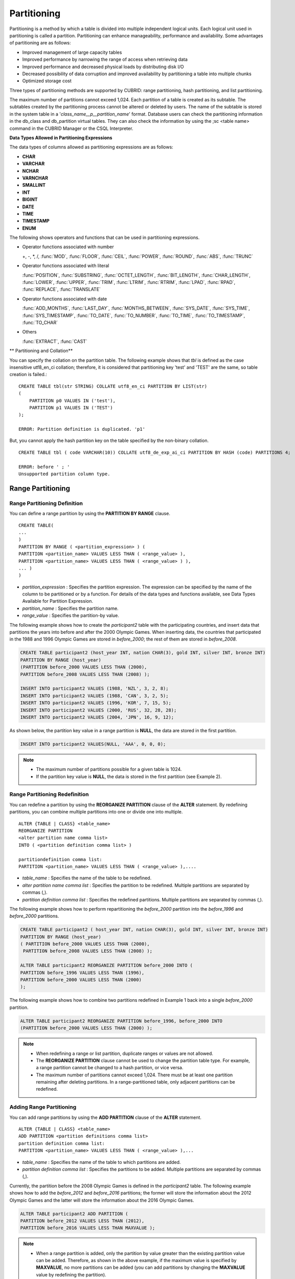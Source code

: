 ************
Partitioning
************

Partitioning is a method by which a table is divided into multiple independent logical units. Each logical unit used in partitioning is called a partition. Partitioning can enhance manageability, performance and availability. Some advantages of partitioning are as follows:

*   Improved management of large capacity tables
*   Improved performance by narrowing the range of access when retrieving data
*   Improved performance and decreased physical loads by distributing disk I/O
*   Decreased possibility of data corruption and improved availability by partitioning a table into multiple chunks
*   Optimized storage cost

Three types of partitioning methods are supported by CUBRID: range partitioning, hash partitioning, and list partitioning.

The maximum number of partitions cannot exceed 1,024. Each partition of a table is created as its subtable. The subtables created by the partitioning process cannot be altered or deleted by users. The name of the subtable is stored in the system table in a '*class_name__p__partition_name*' format. Database users can check the partitioning information in the db_class and db_partition virtual tables. They can also check the information by using the ;sc <table name> command in the CUBRID Manager or the CSQL Interpreter.

.. _partition-data-type:

**Data Types Allowed in Partitioning Expressions**

The data types of columns allowed as partitioning expressions are as follows:

*   **CHAR**
*   **VARCHAR**
*   **NCHAR**
*   **VARNCHAR**
*   **SMALLINT**
*   **INT**
*   **BIGINT**
*   **DATE**
*   **TIME**
*   **TIMESTAMP**
*   **ENUM**

The following shows operators and functions that can be used in partitioning expressions.

*   Operator functions associated with number

    +, -, \*, /, :func:`MOD`, :func:`FLOOR`, :func:`CEIL`, :func:`POWER`, :func:`ROUND`, :func:`ABS`, :func:`TRUNC`

*   Operator functions associated with literal

    :func:`POSITION`, :func:`SUBSTRING`, :func:`OCTET_LENGTH`, :func:`BIT_LENGTH`, :func:`CHAR_LENGTH`, :func:`LOWER`, :func:`UPPER`, :func:`TRIM`, :func:`LTRIM`, :func:`RTRIM`, :func:`LPAD`, :func:`RPAD`, :func:`REPLACE`, :func:`TRANSLATE`

*   Operator functions associated with date

    :func:`ADD_MONTHS`, :func:`LAST_DAY`, :func:`MONTHS_BETWEEN`, :func:`SYS_DATE`, :func:`SYS_TIME`, :func:`SYS_TIMESTAMP`, :func:`TO_DATE`, :func:`TO_NUMBER`, :func:`TO_TIME`, :func:`TO_TIMESTAMP`, :func:`TO_CHAR`

*   Others

    :func:`EXTRACT`, :func:`CAST`

** Partitioning and Collation**

You can specify the collation on the partition table. The following example shows that *tbl* is defined as the case insensitive utf8_en_ci collation; therefore, it is considered that partitioning key 'test' and 'TEST' are the same, so table creation is failed.::

    CREATE TABLE tbl(str STRING) COLLATE utf8_en_ci PARTITION BY LIST(str) 
    (
        PARTITION p0 VALUES IN ('test'), 
        PARTITION p1 VALUES IN ('TEST')
    );
    
    ERROR: Partition definition is duplicated. 'p1'
 
But, you cannot apply the hash partition key on the table specified by the non-binary collation. ::

    CREATE TABLE tbl ( code VARCHAR(10)) COLLATE utf8_de_exp_ai_ci PARTITION BY HASH (code) PARTITIONS 4;

    ERROR: before ' ; '
    Unsupported partition column type.



Range Partitioning
==================

.. _defining-range-partitions:

Range Partitioning Definition
-----------------------------

You can define a range partition by using the **PARTITION BY RANGE** clause. ::

    CREATE TABLE(
    ...
    )
    PARTITION BY RANGE ( <partition_expression> ) (
    PARTITION <partition_name> VALUES LESS THAN ( <range_value> ),
    PARTITION <partition_name> VALUES LESS THAN ( <range_value> ) ),
    ... )
    )

*   *partition_expression* : Specifies the partition expression. The expression can be specified by the name of the column to be partitioned or by a function. For details of the data types and functions available, see Data Types Available for Partition Expression.
*   *partition_name* : Specifies the partition name.
*   *range_value* : Specifies the partition-by value.

The following example shows how to create the *participant2* table with the participating countries, and insert data that partitions the years into before and after the 2000 Olympic Games. When inserting data, the countries that participated in the 1988 and 1996 Olympic Games are stored in *before_2000*; the rest of them are stored in *before_2008*.

.. code-block:: sql

    CREATE TABLE participant2 (host_year INT, nation CHAR(3), gold INT, silver INT, bronze INT)
    PARTITION BY RANGE (host_year)
    (PARTITION before_2000 VALUES LESS THAN (2000),
    PARTITION before_2008 VALUES LESS THAN (2008) );
     
    INSERT INTO participant2 VALUES (1988, 'NZL', 3, 2, 8);
    INSERT INTO participant2 VALUES (1988, 'CAN', 3, 2, 5);
    INSERT INTO participant2 VALUES (1996, 'KOR', 7, 15, 5);
    INSERT INTO participant2 VALUES (2000, 'RUS', 32, 28, 28);
    INSERT INTO participant2 VALUES (2004, 'JPN', 16, 9, 12);

As shown below, the partition key value in a range partition is **NULL**, the data are stored in the first partition.

.. code-block:: sql

    INSERT INTO participant2 VALUES(NULL, 'AAA', 0, 0, 0);
    
.. note::

    *   The maximum number of partitions possible for a given table is 1024.
    
    *   If the partition key value is **NULL**, the data is stored in the first partition (see Example 2).

.. _range-partitioning-redefinition:

Range Partitioning Redefinition
-------------------------------

You can redefine a partition by using the **REORGANIZE PARTITION** clause of the **ALTER** statement. By redefining partitions, you can combine multiple partitions into one or divide one into multiple. ::

    ALTER {TABLE | CLASS} <table_name>
    REORGANIZE PARTITION
    <alter partition name comma list>
    INTO ( <partition definition comma list> )
     
    partitiondefinition comma list:
    PARTITION <partition_name> VALUES LESS THAN ( <range_value> ),.... 

*   *table_name* : Specifies the name of the table to be redefined.
*   *alter partition name comma list* : Specifies the partition to be redefined. Multiple partitions are separated by commas (,).
*   *partition definition comma list* : Specifies the redefined partitions. Multiple partitions are separated by commas (,).

The following example shows how to perform repartitioning the *before_2000* partition into the *before_1996* and *before_2000* partitions.

.. code-block:: sql

    CREATE TABLE participant2 ( host_year INT, nation CHAR(3), gold INT, silver INT, bronze INT)
    PARTITION BY RANGE (host_year)
    ( PARTITION before_2000 VALUES LESS THAN (2000),
     PARTITION before_2008 VALUES LESS THAN (2008) );
     
    ALTER TABLE participant2 REORGANIZE PARTITION before_2000 INTO (
    PARTITION before_1996 VALUES LESS THAN (1996),
    PARTITION before_2000 VALUES LESS THAN (2000)
    );

The following example shows how to combine two partitions redefined in Example 1 back into a single *before_2000* partition.

.. code-block:: sql

    ALTER TABLE participant2 REORGANIZE PARTITION before_1996, before_2000 INTO
    (PARTITION before_2000 VALUES LESS THAN (2000) );

.. note::

    *   When redefining a range or list partition, duplicate ranges or values are not allowed.
    
    *   The **REORGANIZE PARTITION** clause cannot be used to change the partition table type. For example, a range partition cannot be changed to a hash partition, or vice versa.
    
    *   The maximum number of partitions cannot exceed 1,024. There must be at least one partition remaining after deleting partitions. In a range-partitioned table, only adjacent partitions can be redefined.

Adding Range Partitioning
-------------------------

You can add range partitions by using the **ADD PARTITION** clause of the **ALTER** statement. ::

    ALTER {TABLE | CLASS} <table_name>
    ADD PARTITION <partition definitions comma list>
    partition definition comma list:
    PARTITION <partition_name> VALUES LESS THAN ( <range_value> ),...

*   *table_name* : Specifies the name of the table to which partitions are added.
*   *partition definition comma list* : Specifies the partitions to be added. Multiple partitions are separated by commas (,).

Currently, the partition before the 2008 Olympic Games is defined in the *participant2* table. The following example shows how to add the *before_2012* and *before_2016* partitions; the former will store the information about the 2012 Olympic Games and the latter will store the information about the 2016 Olympic Games.

.. code-block:: sql

    ALTER TABLE participant2 ADD PARTITION (
    PARTITION before_2012 VALUES LESS THAN (2012),
    PARTITION before_2016 VALUES LESS THAN MAXVALUE );

.. note::

    *   When a range partition is added, only the partition by value greater than the existing partition value can be added. Therefore, as shown in the above example, if the maximum value is specified by **MAXVALUE**, no more partitions can be added (you can add partitions by changing the **MAXVALUE** value by redefining the partition).

    *   To add the partition by value smaller than the existing partition value, use the redefining partitions (see :ref:`range-partitioning-redefinition`).

Dropping Range Partitioning
---------------------------

You can drop a partition by using the **DROP PARTITION** clause of the **ALTER** statement. ::

    ALTER {TABLE | CLASS} <table_name>
    DROP PARTITION <partition_name>
    
*   *table_name* : Specifies the name of the partitioned table.
*   *partition_name* : Specifies the name of the partition to be dropped.

The following example shows how to drop the *before_2000* partition in the *participant2* table.

.. code-block:: sql

    ALTER TABLE participant2 DROP PARTITION before_2000;

.. note::

    *   When dropping a partitioned table, all stored data in the partition are also dropped.
    
    *   If you want to change the partitioning of a table without losing data, use the **ALTER TABLE** ... **REORGANIZE PARTITION** statement.
    
    *   The number of rows deleted is not returned when a partition is dropped. If you want to delete the data, but want to maintain the table and partitions, use the **DELETE** statement.

Hash Partitioning
=================

Hash Partitioning Definition
----------------------------

You can define a hash partition by using the **PARTITION BY HASH** clause. ::

    CREATE TABLE (
    ...
    )
    ( PARTITION BY HASH ( <partition_expression> )
     PARTITIONS ( <number_of_partitions> )
    )

*   *partition_expression* : Specifies a partition expression. The expression can be specified by the name of the column to be partitioned or by a function.
*   *number_of_partitions* : Specifies the number of partitions.

The following example shows how to create the *nation2* table with country *code* and country names, and define 4 hash partitions based on code values. Only the number of partitions, not the name, is defined in hash partitioning; names such as p0 and p1 are assigned automatically.

.. code-block:: sql

    CREATE TABLE nation2
    ( code CHAR(3),
      name VARCHAR(50) )
    PARTITION BY HASH ( code) PARTITIONS 4;

The following example shows how to insert data to the hash partition created in the example 1. When a value is inserted into a hash partition, the partition to store the data is determined by the hash value of the partition key. If the partition key value is **NULL**, the data is stored in the first partition.

.. code-block:: sql

    INSERT INTO nation2 VALUES ('KOR','Korea');
    INSERT INTO nation2 VALUES ('USA','USA United States of America');
    INSERT INTO nation2 VALUES ('FRA','France');
    INSERT INTO nation2 VALUES ('DEN','Denmark');
    INSERT INTO nation2 VALUES ('CHN','China');
    INSERT INTO nation2 VALUES (NULL,'AAA');

.. note::

    The maximum number of partitions cannot exceed 1024.

Hash Partitioning Redefinition
------------------------------

You can redefine a partition by using the **COALESCE PARTITION** clause of the **ALTER** statement. Instances are preserved if the hash partition is redefined. ::

    ALTER {TABLE | CLASS} <table_name>
    COALESCE PARTITION <unsigned integer>

*   *table_name* : Specifies the name of the table to be redefined.
*   *unsigned integer* : Specifies the number of partitions to be deleted.

The following example shows how to decrease the number of partitions in the *nation2* table from 4 to 3.

.. code-block:: sql

    ALTER TABLE nation2 COALESCE PARTITION 1;

.. note::

    *   Decreasing the number of partitions is only available.
    
    *   To increase the number of partitions, use the **ALTER TABLE** ... **ADD PARTITION** statement as in range partitioning.
    
    *   There must be at least one partition remaining after redefining partitions.

List Partitioning
=================

List Partitioning Definition
----------------------------

You can define a list partition by using the **PARTITION BY LIST** statement. ::

    CREATE TABLE(
    ...
    )
    PARTITION BY LIST ( <partition_expression> ) (
    PARTITION <partition_name> VALUES IN ( <partition_value_list> ),
    PARTITION <partition_name> VALUES IN ( <partition_value_ list>, ...
    );
    
*   *partition_expression* : Specifies a partition expression. The expression can be specified by the name of the column to be partitioned or by a function. For details on the data types and functions available, see :ref:`Data Types Available for Partition Expressions <partition-data-type>`.
*   *partition_name* : Specifies the partition name.
*   *partition_value_list* : Specifies the list of the partition by values.

The following example shows how to create the *athlete2* table with athlete names and sport events, and define list partitions based on event values.

.. code-block:: sql

    CREATE TABLE athlete2( name VARCHAR(40), event VARCHAR(30) )
    PARTITION BY LIST (event) (
    PARTITION event1 VALUES IN ('Swimming', 'Athletics ' ),
    PARTITION event2 VALUES IN ('Judo', 'Taekwondo', 'Boxing'),
    PARTITION event3 VALUES IN ('Football', 'Basketball', 'Baseball'));

The following example shows how to insert data to the list partition created in the example 1. In the last query of the example 2, if you insert an argument that has not been specified in the partition expression of the example 1, data inserting fails.

.. code-block:: sql

    INSERT INTO athlete2 VALUES ('Hwang Young-Cho', 'Athletics');
    INSERT INTO athlete2 VALUES ('Lee Seung-Yuop', 'Baseball');
    INSERT INTO athlete2 VALUES ('Moon Dae-Sung','Taekwondo');
    INSERT INTO athlete2 VALUES ('Cho In-Chul', 'Judo');
    INSERT INTO athlete2 VALUES ('Hong Kil-Dong', 'Volleyball');

The following example shows in which an error occurs with no data inserted when the partition key value is **NULL**. To define a partition where a **NULL** value can be inserted, define one that has a list including a **NULL** value as in the event3 partition as below.

.. code-block:: sql

    INSERT INTO athlete2 VALUES ('Hong Kil-Dong','NULL');
     
    CREATE TABLE athlete2( name VARCHAR(40), event VARCHAR(30) )
    PARTITION BY LIST (event) (
    PARTITION event1 VALUES IN ('Swimming', 'Athletics ' ),
    PARTITION event2 VALUES IN ('Judo', 'Taekwondo','Boxing'),
    PARTITION event3 VALUES IN ('Football', 'Basketball', 'Baseball', NULL));

.. note::

    The maximum number of partitions cannot exceed 1,024.

List Partitioning Redefinition
------------------------------

You can redefine a partition by using the **REORGANIZE PARTITION** clause of the **ALTER** statement. By redefining partitions, you can combine multiple partitions into one or divide one into multiple. ::

    ALTER {TABLE | CLASS} <table_name>
    REORGANIZEPARTITION
    <alter partition name comma list>
    INTO ( <partition definition comma list> )
    partition definition comma list:
    PARTITION <partition_name> VALUES IN ( <partition_value_list>),... 

*   *table_name* : Specifies the name of the table to be redefined.
*   *alter partition name comma list* : Specifies the partition to be redefined. Multiple partitions are separated by commas (,).
*   *partition definition comma list* : Specifies the redefined partitions. Multiple partitions are separated by commas (,).

The following example shows how to create the *athlete2* table partitioned by the list of sport events, and redefine the *event2* partition to be divided into *event2_1* (Judo) and *event2_2* (Taekwondo, Boxing).

.. code-block:: sql

    CREATE TABLE athlete2( name VARCHAR(40), event VARCHAR(30) )
    PARTITION BY LIST (event) (
        PARTITION event1 VALUES IN ('Swimming', 'Athletics ' ),
        PARTITION event2 VALUES IN ('Judo', 'Taekwondo','Boxing'),
        PARTITION event3 VALUES IN ('Football', 'Basketball', 'Baseball')
    );

    ALTER TABLE athlete2 REORGANIZE PARTITION event2 INTO
    (PARTITION event2_1 VALUES IN ('Judo'),
    PARTITION event2_2 VALUES IN ( 'Taekwondo','Boxing'));

The following example shows how to combine the *event2_1* and *event2_2* partitions divided in Example 1 back into a single *event2* partition.

.. code-block:: sql

    ALTER TABLE athlete2 REORGANIZE PARTITION event2_1, event2_2 INTO
    (PARTITION event2 VALUES IN('Judo','Taekwondo','Boxing'));

Dropping List Partitioning
--------------------------

You can drop a partition by using the **DROP PARTITION** clause of the **ALTER** statement. ::

    ALTER {TABLE | CLASS} <table_name>
    DROP PARTITION <partition_name>

*   *table_name* : Specifies the name of the partitioned table.
*   *partition_name* : Specifies the name of the partition to be dropped.

The following example shows how to create the *athlete2* table partitioned by the list of sport events and drop the *event3* partition.

.. code-block:: sql

    CREATE TABLE athlete2( name VARCHAR(40), event VARCHAR(30) )
    PARTITION BY LIST (event) (
    PARTITION event1 VALUES IN ('Swimming', 'Athletics ' ),
    PARTITION event2 VALUES IN ('Judo', 'Taekwondo','Boxing'),
    PARTITION event3 VALUES IN ('Football', 'Basketball', 'Baseball'));
    
    ALTER TABLE athlete2 DROP PARTITION event3;

Retrieving and Manipulating Data in Partitioning
================================================

SELECT/UPDATE/DELETE Data in Partitioning
-----------------------------------------

When SELECT/UPDATE/DELETE data, it is possible to access for each partition with "**PARTITION** (partition_name)" syntax.

The following example shows how to create the *athlete2* table to be partitioned by the list of sport events, insert data, and retrieve the *event1* and *event2* partitions.

.. code-block:: sql

    CREATE TABLE athlete2( name VARCHAR(40), event VARCHAR(30) )
    PARTITION BY LIST (event) (
        PARTITION event1 VALUES IN ('Swimming', 'Athletics' ),
        PARTITION event2 VALUES IN ('Judo', 'Taekwondo','Boxing'),
        PARTITION event3 VALUES IN ('Football', 'Basketball', 'Baseball')
    );

    INSERT INTO athlete2 VALUES ('Hwang Young-Cho', 'Athletics');
    INSERT INTO athlete2 VALUES ('Lee Seung-Yuop', 'Baseball');
    INSERT INTO athlete2 VALUES ('Lee Sun-Hee','Taekwondo');
    INSERT INTO athlete2 VALUES ('Kim In-Chul', 'Judo');

    SELECT * FROM athlete2 PARTITION (event1);
      name                  event
    ============================================
      'Hwang Young-Cho'     'Athletics'

    SELECT * FROM athlete2 PARTITION (event2);
      name                  event
    ============================================
      'Lee Sun-Hee'         'Taekwondo'
      'Kim In-Chul'         'Judo'

The following shows to INSERT one row on the *event1* partition of the *athlete2* table.

.. code-block:: sql

    INSERT INTO athlete2 PARTITION(event1) VALUES ('Lee Bong-Ju', 'Athletics');

The following shows to UPDATE one row on the *event2* partition of the *athlete2* table.

.. code-block:: sql

    UPDATE athlete2 PARTITION(event2) SET name='Cho In-Chul' WHERE name='Kim In-Chul';

Moving Data by Changing Partitioning Key Value
----------------------------------------------

If a partition key value is changed, the changed instance can be moved to another partition by the partition expression.

The following example shows how to move the instance to another partition by changing the partition key value. If you change the sport event information of Hwang Young-Cho in the *event1* partition from 'Athletics' to 'Football', the instance is moved to the *event3* partition.

.. code-block:: sql

    CREATE TABLE athlete2( name VARCHAR(40), event VARCHAR(30) )
    PARTITION BY LIST (event) (
    PARTITION event1 VALUES IN ('Swimming', 'Athletics ' ),
    PARTITION event2 VALUES IN ('Judo', 'Taekwondo','Boxing'),
    PARTITION event3 VALUES IN ('Football', 'Basketball', 'Baseball'));
    
    INSERT INTO athlete2 VALUES ('Hwang Young-Cho', 'Athletics');
    INSERT INTO athlete2 VALUES ('Lee Seung-Yuop', 'Baseball');

    SELECT * FROM athlete2__p__event1;
      name                  event
    ============================================
      'Hwang Young-Cho'     'Athletics'

    UPDATE athlete2 SET event = 'Football' WHERE name = 'Hwang Young-Cho';

    SELECT * FROM athlete2__p__event3;
      name                  event
    ============================================
      'Lee Seung-Yuop'      'Baseball'
      'Hwang Young-Cho'     'Football'

.. note::

    Be aware that when moving data between partitions by changing a partition key value, it can cause performance degradation due to internal deletions and insertions.

Local Index and Global Index for Partitioning
---------------------------------------------

Indexes created on a partitioning table are classified into Local Index or Global Index. Global Index defines one index structure that maintains data from all partitions. However, Local Index defines one index for one partition. The operators cannot control the index to be Local Index or Global Index. The index type is automatically determined by the system.

*   All primary keys are Global Index.
*   All foreign keys are Local Index.
*   All non-unique indexes are Local Index.
*   A unique index is Local Index or Global Index. If the partition key is a unique index, the index is Local Index; otherwise, it is Global Index.

Partition Pruning
-----------------

Partition pruning is an optimization, limiting the scope of your query according to the criteria you have specified. It is the skipping of unnecessary data partitions in a query. By doing this, you can greatly reduce the amount of data output from the disk and time spent on processing data as well as improve query performance and resource availability.

.. note::

    In versions lower than CUBRID 9.0, partition pruning has been executed at the query compiling stage. However, in version of CUBRID 9.0 or higher, it is executed at the server side at the query execution stage. Therefore, in version of CUBRID 9.0 or higher, partition pruning can be executed for more complex and various queries than existing versions. However, it is not available to print out the query information for a partitioning pruning query and optimization of **ORDER BY SKIP**, and **GROUP BY SKIP** is not supported.

The following example shows how to create the *olympic2* table to be partitioned based on the year the Olympic Games were held, and retrieve the countries that participated in the Olympic Games since the 2000 Sydney Olympic Games. In the **WHERE** clause, partition pruning takes place when equality or range comparison is performed between a partition key and a constant value.

In this example, the *before_1996* partition that has a smaller year value than 2000 is not scanned.

.. code-block:: sql

    CREATE TABLE olympic2
    ( opening_date DATE, host_nation VARCHAR(40))
    PARTITION BY RANGE ( EXTRACT (YEAR FROM opening_date) )
    ( PARTITION before_1996 VALUES LESS THAN (1996),
      PARTITION before_MAX VALUES LESS THAN MAXVALUE );
     
    SELECT opening_date, host_nation FROM olympic2 WHERE EXTRACT ( YEAR FROM (opening_date)) >= 2000;

The following example shows how to retrieve the method of getting the effects of partition pruning by retrieving data with a specific partition when partition pruning does not occur. In the first query, partition pruning does not occur because the value compared is not in the same format as that of the partition expression.

Therefore, you can use the same effect of partition pruning by specifying the appropriate partition as shown in the second query.

.. code-block:: sql

    SELECT host_nation FROM olympic2 WHERE opening_date >= '2000 - 01 - 01';

    SELECT host_nation FROM olympic2__p__before_max WHERE opening_date >= '2000 - 01 - 01';

The following example shows how to specify the search condition to make a partition pruning in the hash partitioned table, called the *manager* table. For hash partitioning, partition pruning occurs only when equality comparison is performed between a partition key and a constant value in the **WHERE** clause.

.. code-block:: sql

    CREATE TABLE manager (
    code INT,
    name VARCHAR(50))
    PARTITION BY HASH (code) PARTITIONS 4;
     
    SELECT * FROM manager WHERE code = 10053;

.. note::

    *   The partition expression and the value compared must be in the same format.
    
    *   To enable pruning for hash partitioning and list partitioning, use the following partitioning key expression in the **WHERE** clause. The following constant expression does not include any table columns and any other conditions are not allowed.

        *   <*partitioning key*> = <*constant expression*>
        *   <*partitioning key*> { IN | = SOME | = ANY } ( <*constant expression list*> )

    *   To enable pruning for range partitioning, use the following partitioning key expression in the **WHERE** clause.

        *   <*partitioning key*> { < | > | = | <= | >= | } <*constant expression*>
        *   <*partitioning key*> BETWEEN <*constant expression*> AND <*constant expression*>

Partitioning Management
=======================

Altering Regular Table into Partitioning Table
----------------------------------------------

To alter a regular table into a partitioned one, use the **ALTER TABLE** statement. Three partitioning methods can be used with the **ALTER TABLE** statement. The data in the existing table are moved to and stored in each partition according to the partition definition. ::

    ALTER {TABLE | CLASS} table_name
    PARTITION BY {RANGE | HASH | LIST } ( <partition_expression> )
    ( PARTITION partition_name VALUES LESS THAN { MAXVALUE | ( <partition_value_option> ) }
    | PARTITION partition_name VALUES IN ( <partition_value_option list) > ]
    | PARTITION <UNSINGED_INTEGER> )

    <partition_expression>
    expression_
    <partition_value_option>
    literal_

*   *table_name* : Specifies the name of the table to be altered.
*   *partition_expression* : Specifies a partition expression. The expression can be specified by the name of the column to be partitioned or by a function. For details on the data types and functions available, see :ref:`Data Types Available for Partition Expressions <partition-data-type>`.
*   *partition_name* : Specifies the name of the partition.
*   *partition_value_option* : Specifies the value or the value list on which the partition is based.

The following are examples of altering the record table into a range, list and hash table respectively.

.. code-block:: sql

    ALTER TABLE record PARTITION BY RANGE (host_year)
    ( PARTITION before_1996 VALUES LESS THAN (1996),
      PARTITION after_1996 VALUES LESS THAN MAXVALUE);

    ALTER TABLE record PARTITION BY list (unit)
    ( PARTITION time_record VALUES IN ('Time'),
      PARTITION kg_record VALUES IN ('kg'),
      PARTITION meter_record VALUES IN ('Meter'),
      PARTITION score_record VALUES IN ('Score') );

    ALTER TABLE record
    PARTITION BY HASH (score) PARTITIONS 4;

.. note::

    If there is data that does not satisfy the partition condition, partitions cannot be defined.

Altering Partitioning Table into Regular Table
----------------------------------------------

To alter an existing partitioned table into a regular one, use the **ALTER TABLE** statement. Removing partition does not mean that the data of a table will be deleted. ::

    ALTER {TABLE | CLASS} <table_name>
    REMOVE PARTITIONING

*   *table_name* : Specifies the name of the table to be altered.

The following example shows how to alter the partitioned table of name *nation2* into a regular one.

.. code-block:: sql

    ALTER TABLE nation2 REMOVE PARTITIONING;

Partition PROMOTE Statement
---------------------------

Partition **PROMOTE** statement promotes the operator-specified partition on the partition table to a general standalone table. This is useful to retain the old data, which is rarely accessed, to archive only. By promoting the partition to a general table, useful data has less partitions, reducing the access load and archiving the old data in a convenient manner.

The partition **PROMOTE** statement is allowed for the range partition table and the list partition table only. Promotion of the hash partition table is not allowed since it cannot be controlled by an operator.

When the partition is promoted to a standalone table, the table inherits the data and local indexes only. It means that the following table attributes are not saved in the promotion table.

*   Primary Key
*   Foreign key
*   Unique index
*   **AUTO_INCREMENT** attribute and serial
*   Triggers
*   Methods
*   Inheritance relationship (super-class and sub-class)

The following attributes are used as they are on the promoted table:

*   Record attributes (column types)
*   Table attributes
*   Local indexes (general indexes, not the unique indexes and primary keys)

**Constraints**

*   If the partition table includes any foreign key, the partition cannot be promoted.
*   Promoting the hash partition table is not allowed.

::

    ALTER TABLE identifier PROMOTE PARTITION <identifier_list>

*   <*identifier_list*>: The name of a partition to promote

The following example shows promotion of list partition:

.. code-block:: sql

    CREATE TABLE t(i int) PARTITION BY LIST(i) (
        partition p0 values in (1, 2, 3),
        partition p1 values in (4, 5, 6),
        partition p2 values in (7, 8, 9),
        partition p3 values in (10, 11, 12)
    );
     
    ALTER TABLE t PROMOTE PARTITION p1, p2;

After promotion, the partition of the *t* table has *p0* and *p3* only and *p1* and *p2* can be accessed through the *t__p__p1* table and the *t__p__p2* table, respectively. ::

    csql> ;schema t
    === <Help: Schema of a Class> ===
     <Class Name>
         t
     <Sub Classes>
         t__p__p0
         t__p__p3
     <Attributes>
         i                    INTEGER
     <Partitions>
         PARTITION BY LIST ([i])
         PARTITION p0 VALUES IN (1, 2, 3)
         PARTITION p3 VALUES IN (10, 11, 12)
     
    csql> ;schema t__p__p1
    === <Help: Schema of a Class> ===
     <Class Name>
         t__p__p1
     <Attributes>
         i                    INTEGER

The following example shows promotion of range partition.

.. code-block:: sql

    CREATE TABLE t(i int, j int) PARTITION BY RANGE(i) (
            PARTITION p0 VALUES LESS THAN (1),
            PARTITION p1 VALUES LESS THAN (10),
            PARTITION p2 VALUES LESS THAN (100),
            PARTITION p3 VALUES LESS THAN MAXVALUE
          );
     
    CREATE UNIQUE INDEX u_t_i ON t(i);
    CREATE INDEX i_t_j ON t(j);
     
    ALTER TABLE t PROMOTE PARTITION p1, p2;

After promotion, the partition of the *t* table has *p0* and *p3* only and *p1* and *p2* can be accessed through the *t__p__p1* table and the *t__p__p2* table, respectively. Note that some attributes or indexes such as the primary keys, foreign keys, and unique keys have been removed from *t__p__p1* and *t__p__p2*, the promoted tables. ::

    csql> ;schema t
    === <Help: Schema of a Class> ===
     <Class Name>
         t
     <Sub Classes>
         t__p__p0
         t__p__p3
     <Attributes>
         i                    INTEGER
         j                    INTEGER
     <Constraints>
        UNIQUE u_t_i ON t (i)
        INDEX i_t_j ON t (j)
     <Partitions>
         PARTITION BY RANGE ([i])
         PARTITION p0 VALUES LESS THAN (1)
         PARTITION p3 VALUES LESS THAN MAXVALUE
     
    csql> ;schema t__p__p1
    === <Help: Schema of a Class> ===
     <Class Name>
         t__p__p1
     <Attributes>
         i                    INTEGER
         j                    INTEGER
     <Constraints>
        INDEX idx_t_j ON t (j)

Creating VIEW with Partitioning Table
-------------------------------------

You can define a VIEW by using each partition of a partitioned table.

The following example shows how to create the *participant2* table partitioned based on the participating year, and create and retrieve a virtual table with the *before_2000* partition of the *participant2* table.

.. code-block:: sql

    CREATE TABLE participant2 (host_year INT, nation CHAR(3), gold INT, silver INT, bronze INT)
    PARTITION BY RANGE (host_year)
    ( PARTITION before_2000 VALUES LESS THAN (2000),
     PARTITION before_2008 VALUES LESS THAN (2008) );

    INSERT INTO participant2 VALUES (1988, 'NZL', 3, 2, 8);
    INSERT INTO participant2 VALUES (1988, 'CAN', 3, 2, 5);
    INSERT INTO participant2 VALUES (1996, 'KOR', 7, 15, 5);
    INSERT INTO participant2 VALUES (2000, 'RUS', 32, 28, 28);
    INSERT INTO participant2 VALUES (2004, 'JPN', 16, 9, 12);

    CREATE VIEW v_2000 AS
    SELECT * FROM participant2 PARTITION(before_2000)
    WHERE host_year = 1988;

    SELECT * FROM v_2000;
        host_year  nation                       gold       silver       bronze
    ==========================================================================
             1988  'NZL'                           3            2            8
             1988  'CAN'                           3            2            5

Updating Statistics on Partitioning Tables
------------------------------------------

As the search range is limited by partitioning pruning when a query is executed, the query plan does not include the partitioning information. Therefore, no statistics information update is required.

.. note::

    In versions lower than CUBRID 9.0, statistics information of the partitioning table has been updated by using the **ANALYZE PARTITION** syntax. From the CUBRID 9.0 version, no action is actually made even when this syntax is executed, however, it is not processed as an error for compatibility with the previous versions.

Partitions and Inheritance
--------------------------

Partitions cannot be a part of the hierarchy chain and CUBRID has a different inheritance relationship for a partitioned table and a subclass. In fact, a partitioned table has superclasses and subclasses. However, in CUBRID, one partition has just one superclass (in other words, a partitioned table) only and does not have several subclasses.

Partitioning key and Charset
----------------------------

Partitioning keys of partition table should have the same character set with the column. Therefore, the following case is not allowed.

.. code-block:: sql

    CREATE TABLE t(c CHAR(50) COLLATE utf8_bin) PARTITION BY LIST(c)
    (
        PARTITION p0 VALUES IN(_utf8'xxx'),
        PARTITION p1 VALUES IN(_iso88591'yyy')
    );
